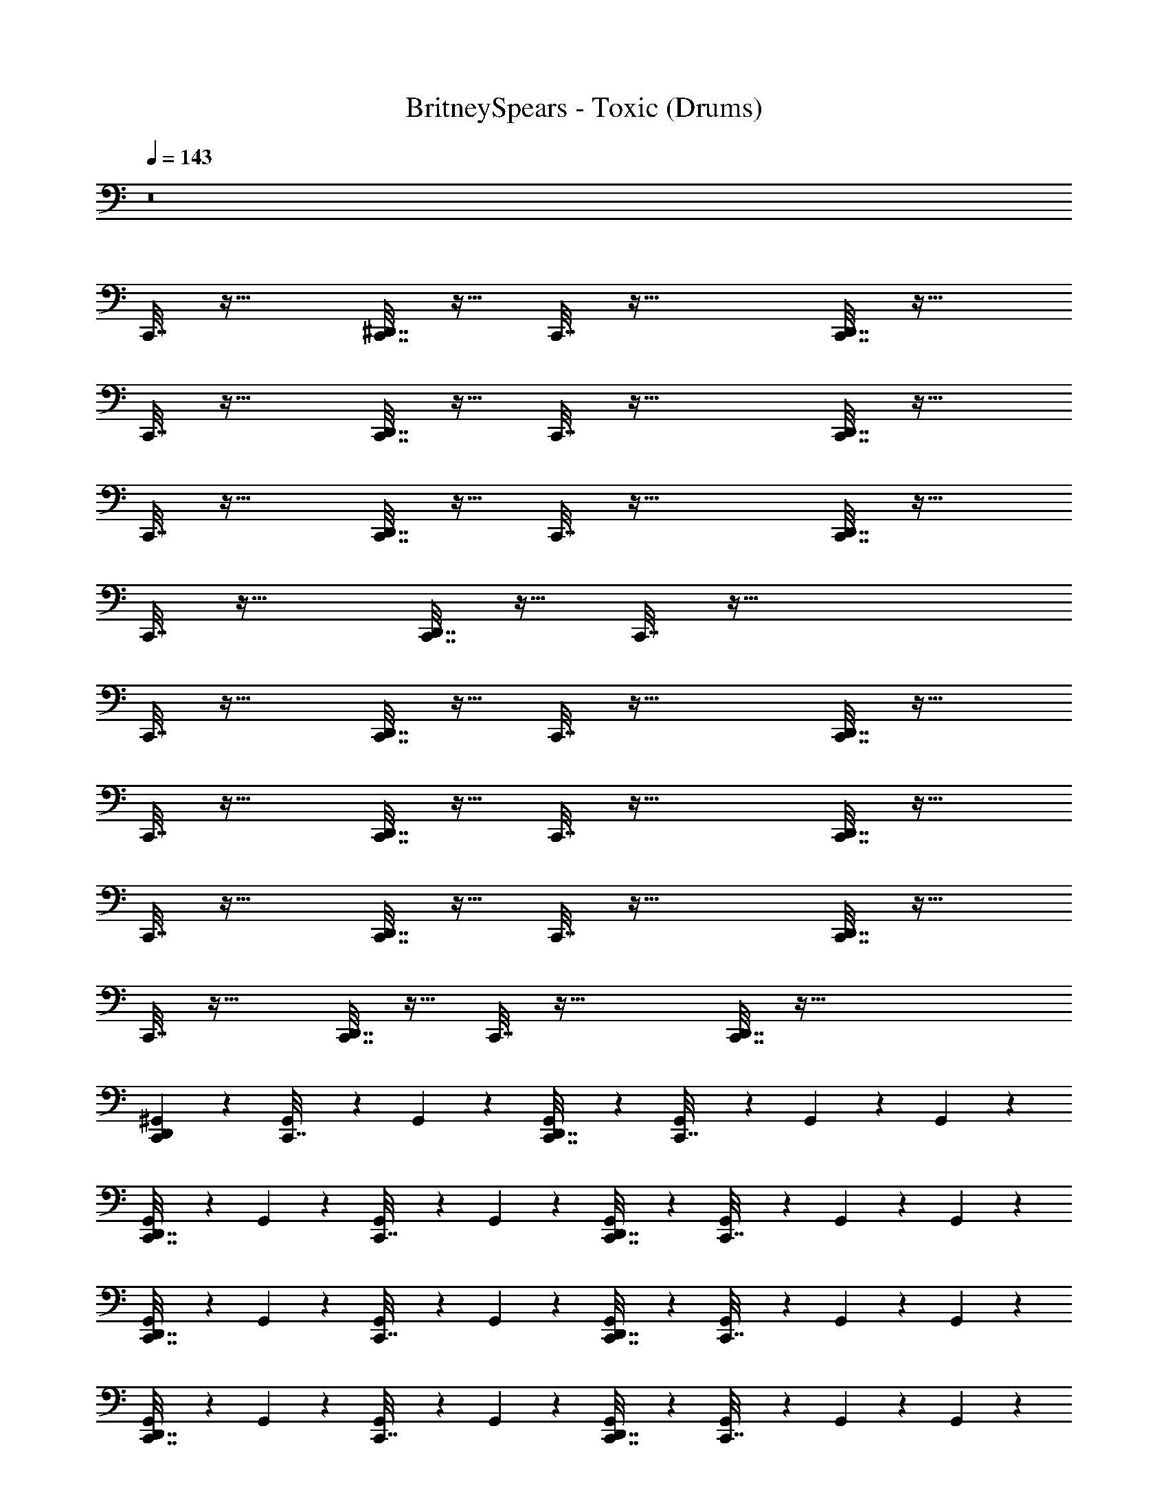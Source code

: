 X: 1
T: BritneySpears - Toxic (Drums)
Z: ABC Generated by Starbound Composer v0.8.7
L: 1/4
Q: 1/4=143
K: C
z8 
C,,7/32 z25/32 [^D,,7/32C,,7/32] z9/32 C,,7/32 z41/32 [D,,7/32C,,7/32] z25/32 
C,,7/32 z25/32 [C,,7/32D,,7/32] z9/32 C,,7/32 z41/32 [D,,7/32C,,7/32] z25/32 
C,,7/32 z25/32 [C,,7/32D,,7/32] z9/32 C,,7/32 z41/32 [D,,7/32C,,7/32] z25/32 
C,,7/32 z25/32 [C,,7/32D,,7/32] z9/32 C,,7/32 z73/32 
C,,7/32 z25/32 [C,,7/32D,,7/32] z9/32 C,,7/32 z41/32 [D,,7/32C,,7/32] z25/32 
C,,7/32 z25/32 [C,,7/32D,,7/32] z9/32 C,,7/32 z41/32 [D,,7/32C,,7/32] z25/32 
C,,7/32 z25/32 [C,,7/32D,,7/32] z9/32 C,,7/32 z41/32 [C,,7/32D,,7/32] z25/32 
C,,7/32 z25/32 [C,,7/32D,,7/32] z9/32 C,,7/32 z41/32 [C,,7/32D,,7/32] z121/32 
[D,,/6C,,/6^G,,3/10] z5/6 [G,,/5C,,7/32] z3/10 G,,/5 z3/10 [G,,/5C,,7/32D,,7/32] z3/10 [G,,/5C,,7/32] z3/10 G,,/5 z3/10 G,,/5 z3/10 
[G,,/5D,,7/32C,,7/32] z3/10 G,,/5 z3/10 [G,,/5C,,7/32] z3/10 G,,/5 z3/10 [G,,/5C,,7/32D,,7/32] z3/10 [G,,/5C,,7/32] z3/10 G,,/5 z3/10 G,,/5 z3/10 
[G,,/5C,,7/32D,,7/32] z3/10 G,,/5 z3/10 [G,,/5C,,7/32] z3/10 G,,/5 z3/10 [G,,/5C,,7/32D,,7/32] z3/10 [G,,/5C,,7/32] z3/10 G,,/5 z3/10 G,,/5 z3/10 
[G,,/5D,,7/32C,,7/32] z3/10 G,,/5 z3/10 [G,,/5C,,7/32] z3/10 G,,/5 z3/10 [G,,/5C,,7/32D,,7/32] z3/10 [G,,/5C,,7/32] z3/10 G,,/5 z3/10 G,,/5 z3/10 
[G,,/5C,,7/32D,,7/32] z3/10 G,,/5 z3/10 [G,,/5C,,7/32] z3/10 G,,/5 z3/10 [G,,/5C,,7/32D,,7/32] z3/10 [G,,/5C,,7/32] z3/10 G,,/5 z3/10 G,,/5 z3/10 
[G,,/5C,,7/32D,,7/32] z3/10 G,,/5 z3/10 [G,,/5C,,7/32] z3/10 G,,/5 z3/10 [G,,/5D,,7/32C,,7/32] z3/10 [G,,/5C,,7/32] z3/10 G,,/5 z3/10 G,,/5 z3/10 
[G,,/5D,,7/32C,,7/32] z3/10 G,,/5 z3/10 [G,,/5C,,7/32] z3/10 G,,/5 z3/10 [G,,/5C,,7/32D,,7/32] z3/10 [G,,/5C,,7/32] z3/10 G,,/5 z3/10 G,,/5 z3/10 
[G,,/5C,,7/32D,,7/32] z3/10 G,,/5 z3/10 [G,,/5C,,7/32] z3/10 G,,/5 z3/10 [G,,/5D,,7/32C,,7/32] z3/10 [G,,/5C,,7/32] z3/10 G,,/5 z3/10 G,,/5 z3/10 
[G,,/5C,,7/32D,,7/32] z3/10 G,,/5 z3/10 [G,,/5C,,7/32] z3/10 G,,/5 z3/10 [G,,/5D,,7/32C,,7/32] z3/10 [G,,/5C,,7/32] z3/10 G,,/5 z3/10 G,,/5 z3/10 
[G,,/5C,,7/32D,,7/32] z3/10 G,,/5 z3/10 [G,,/5C,,7/32] z3/10 G,,/5 z3/10 [G,,/5D,,7/32C,,7/32] z3/10 [G,,/5C,,7/32] z3/10 G,,/5 z3/10 G,,/5 z3/10 
[G,,/5D,,7/32C,,7/32] z3/10 G,,/5 z3/10 [G,,/5C,,7/32] z3/10 G,,/5 z3/10 [G,,/5C,,7/32D,,7/32] z3/10 [G,,/5C,,7/32] z3/10 G,,/5 z3/10 G,,/5 z3/10 
[G,,/5C,,7/32D,,7/32] z3/10 G,,/5 z3/10 [G,,/5C,,7/32] z3/10 G,,/5 z3/10 [G,,/5D,,7/32C,,7/32] z3/10 [G,,/5C,,7/32] z3/10 G,,/5 z3/10 G,,/5 z3/10 
[G,,/5C,,7/32D,,7/32] z3/10 G,,/5 z3/10 [G,,/5C,,7/32] z3/10 G,,/5 z3/10 [G,,/5D,,7/32C,,7/32] z3/10 [G,,/5C,,7/32] z3/10 G,,/5 z3/10 G,,/5 z3/10 
[G,,/5C,,7/32D,,7/32] z3/10 G,,/5 z3/10 [G,,/5C,,7/32] z3/10 G,,/5 z3/10 [G,,/5D,,7/32C,,7/32] z3/10 [G,,/5C,,7/32] z3/10 G,,/5 z3/10 G,,/5 z3/10 
[G,,/5D,,7/32C,,7/32] z3/10 G,,/5 z3/10 [G,,/5C,,7/32] z3/10 G,,/5 z3/10 [G,,/5D,,7/32C,,7/32] z3/10 [G,,/5C,,7/32] z23/10 
[G,,/5C,,7/32G,47/32] z3/10 G,,/5 z3/10 [G,,/5C,,7/32D,,7/32] z3/10 [G,,/5C,,7/32] z3/10 G,,/5 z3/10 G,,/5 z3/10 [G,,/5C,,7/32D,,7/32] z3/10 G,,/5 z3/10 
[G,,/5C,,7/32] z3/10 G,,/5 z3/10 [G,,/5C,,7/32D,,7/32] z3/10 [G,,/5C,,7/32] z3/10 G,,/5 z3/10 G,,/5 z3/10 [G,,/5D,,7/32C,,7/32] z3/10 G,,/5 z3/10 
[G,,/5C,,7/32] z3/10 G,,/5 z3/10 [G,,/5C,,7/32D,,7/32] z3/10 [G,,/5C,,7/32] z3/10 G,,/5 z3/10 G,,/5 z3/10 [G,,/5C,,7/32D,,7/32] z3/10 G,,/5 z3/10 
[G,,/5C,,7/32] z3/10 G,,/5 z3/10 [G,,/5C,,7/32D,,7/32] z3/10 [G,,/5C,,7/32] z3/10 G,,/5 z3/10 G,,/5 z3/10 [G,,/5D,,7/32C,,7/32] z3/10 G,,/5 z3/10 
[G,,/5C,,7/32] z3/10 G,,/5 z3/10 [G,,/5C,,7/32D,,7/32] z3/10 [G,,/5C,,7/32] z3/10 G,,/5 z3/10 G,,/5 z3/10 [G,,/5D,,7/32C,,7/32] z3/10 G,,/5 z3/10 
[G,,/5C,,7/32] z3/10 G,,/5 z3/10 [G,,/5D,,7/32C,,7/32] z3/10 [G,,/5C,,7/32] z3/10 G,,/5 z3/10 G,,/5 z3/10 [G,,/5D,,7/32C,,7/32] z3/10 G,,/5 z3/10 
[G,,/5C,,7/32] z3/10 G,,/5 z3/10 [G,,/5C,,7/32D,,7/32] z3/10 [G,,/5C,,7/32] z3/10 G,,/5 z3/10 G,,/5 z3/10 [G,,/5D,,7/32C,,7/32] z3/10 G,,/5 z3/10 
[G,,/5C,,7/32] z3/10 G,,/5 z3/10 [G,,/5D,,7/32C,,7/32] z3/10 [G,,/5C,,7/32] z3/10 G,,5/18 z2/9 G,,5/18 z2/9 [G,,5/18D,,3/10] z2/9 G,,5/18 z74/9 
[G,,/5C,,7/32G,47/32] z3/10 G,,/5 z3/10 [G,,/5C,,7/32D,,7/32] z3/10 [G,,/5C,,7/32] z3/10 G,,/5 z3/10 G,,/5 z3/10 [G,,/5D,,7/32C,,7/32] z3/10 G,,/5 z3/10 
[G,,/5C,,7/32] z3/10 G,,/5 z3/10 [G,,/5D,,7/32C,,7/32] z3/10 [G,,/5C,,7/32] z3/10 G,,/5 z3/10 G,,/5 z3/10 [G,,/5C,,7/32D,,7/32] z3/10 G,,/5 z3/10 
[G,,/5C,,7/32] z3/10 G,,/5 z3/10 [G,,/5C,,7/32D,,7/32] z3/10 [G,,/5C,,7/32] z3/10 G,,/5 z3/10 G,,/5 z3/10 [G,,/5C,,7/32D,,7/32] z3/10 G,,/5 z3/10 
[G,,/5C,,7/32] z3/10 G,,/5 z3/10 [G,,/5D,,7/32C,,7/32] z3/10 [G,,/5C,,7/32] z3/10 G,,/5 z3/10 G,,/5 z3/10 [G,,/5C,,7/32D,,7/32] z3/10 G,,/5 z3/10 
[G,,/5C,,7/32] z3/10 G,,/5 z3/10 [G,,/5D,,7/32C,,7/32] z3/10 [G,,/5C,,7/32] z3/10 G,,/5 z3/10 G,,/5 z3/10 [G,,/5C,,7/32D,,7/32] z3/10 G,,/5 z3/10 
[G,,/5C,,7/32] z3/10 G,,/5 z3/10 [G,,/5C,,7/32D,,7/32] z3/10 [G,,/5C,,7/32] z3/10 G,,/5 z3/10 G,,/5 z3/10 [G,,/5D,,7/32C,,7/32] z3/10 G,,/5 z3/10 
[G,,/5C,,7/32] z3/10 G,,/5 z3/10 [G,,/5C,,7/32D,,7/32] z3/10 [G,,/5C,,7/32] z3/10 G,,/5 z3/10 G,,/5 z3/10 [G,,/5C,,7/32D,,7/32] z3/10 G,,/5 z3/10 
[G,,/5C,,7/32] z3/10 G,,/5 z3/10 [G,,/5D,,7/32C,,7/32] z3/10 [G,,/5C,,7/32] z3/10 G,,/5 z3/10 G,,/5 z3/10 [G,,/5C,,7/32D,,7/32] z3/10 G,,/5 z3/10 
[G,,/5C,,7/32G,47/32] z3/10 G,,/5 z3/10 [G,,/5C,,7/32D,,7/32] z3/10 [G,,/5C,,7/32] z3/10 G,,/5 z3/10 G,,/5 z3/10 [G,,/5D,,7/32C,,7/32] z3/10 G,,/5 z3/10 
[G,,/5C,,7/32] z3/10 G,,/5 z3/10 [G,,/5D,,7/32C,,7/32] z3/10 [G,,/5C,,7/32] z3/10 G,,/5 z3/10 G,,/5 z3/10 [G,,/5C,,7/32D,,7/32] z3/10 G,,/5 z3/10 
[G,,/5C,,7/32] z3/10 G,,/5 z3/10 [G,,/5D,,7/32C,,7/32] z3/10 [G,,/5C,,7/32] z3/10 G,,/5 z3/10 G,,/5 z3/10 [G,,/5D,,7/32C,,7/32] z3/10 G,,/5 z3/10 
[G,,/5C,,7/32] z3/10 G,,/5 z3/10 [G,,/5C,,7/32D,,7/32] z3/10 [G,,/5C,,7/32] z3/10 G,,/5 z3/10 G,,/5 z3/10 [G,,/5D,,7/32C,,7/32] z3/10 G,,/5 z3/10 
[G,,/5C,,7/32G,47/32] z3/10 G,,/5 z3/10 [G,,/5C,,7/32D,,7/32] z3/10 [G,,/5C,,7/32] z3/10 G,,/5 z3/10 G,,/5 z3/10 [G,,/5D,,7/32C,,7/32] z3/10 G,,/5 z3/10 
[G,,/5C,,7/32] z3/10 G,,/5 z3/10 [G,,/5D,,7/32C,,7/32] z3/10 [G,,/5C,,7/32] z3/10 G,,/5 z3/10 G,,/5 z3/10 [G,,/5C,,7/32D,,7/32] z3/10 G,,/5 z3/10 
[G,,/5C,,7/32] z3/10 G,,/5 z3/10 [G,,/5D,,7/32C,,7/32] z3/10 [G,,/5C,,7/32] z3/10 G,,/5 z3/10 G,,/5 z3/10 [G,,/5C,,7/32D,,7/32] z3/10 G,,/5 z3/10 
[G,,/5C,,7/32] z3/10 G,,/5 z3/10 [G,,/5C,,7/32D,,7/32] z3/10 [G,,/5C,,7/32] z3/10 G,,/5 z3/10 G,,/5 z3/10 [G,,/5C,,7/32D,,7/32] z3/10 G,,/5 z3/10 
[G,,/5C,,7/32] z23/10 C,,7/32 z9/32 [D,,7/32G,,7/32] z9/32 G,,7/32 z9/32 
[G,,/5C,,7/32] z3/10 G,,/5 z3/10 [G,,/5C,,7/32D,,7/32] z3/10 [G,,/5C,,7/32] z3/10 G,,/5 z3/10 G,,/5 z3/10 [G,,/5C,,7/32D,,7/32] z3/10 G,,/5 z3/10 
[G,,/5C,,7/32] z3/10 G,,/5 z3/10 [G,,/5D,,7/32C,,7/32] z3/10 [G,,/5C,,7/32] z3/10 G,,/5 z3/10 G,,/5 z3/10 [G,,/5C,,7/32D,,7/32] z3/10 G,,/5 z3/10 
[G,,/5C,,7/32] z3/10 G,,/5 z3/10 [G,,/5D,,7/32C,,7/32] z3/10 [G,,/5C,,7/32] z3/10 G,,/5 z3/10 G,,/5 z3/10 [G,,/5D,,7/32C,,7/32] z3/10 G,,/5 z3/10 
[G,,/5C,,7/32] z3/10 G,,/5 z3/10 [G,,/5C,,7/32D,,7/32] z3/10 [G,,/5C,,7/32] z3/10 G,,/5 z3/10 G,,/5 z3/10 [G,,/5D,,7/32C,,7/32] z3/10 G,,/5 z3/10 
[G,,/5C,,7/32] z3/10 G,,/5 z3/10 [G,,/5D,,7/32C,,7/32] z3/10 [G,,/5C,,7/32] z3/10 G,,/5 z3/10 G,,/5 z3/10 [G,,/5C,,7/32D,,7/32] z3/10 G,,/5 z3/10 
[G,,/5C,,7/32] z3/10 G,,/5 z3/10 [G,,/5D,,7/32C,,7/32] z3/10 [G,,/5C,,7/32] z3/10 G,,/5 z3/10 G,,/5 z3/10 [G,,/5C,,7/32D,,7/32] z3/10 G,,/5 z43/10 
[G,,/5C,,7/32G,47/32] z3/10 G,,/5 z3/10 [G,,/5D,,7/32C,,7/32] z3/10 [G,,/5C,,7/32] z3/10 G,,/5 z3/10 G,,/5 z3/10 [G,,/5C,,7/32D,,7/32] z3/10 G,,/5 z3/10 
[G,,/5C,,7/32] z3/10 G,,/5 z3/10 [G,,/5C,,7/32D,,7/32] z3/10 [G,,/5C,,7/32] z3/10 G,,/5 z3/10 G,,/5 z3/10 [G,,/5C,,7/32D,,7/32] z3/10 G,,/5 z3/10 
[G,,/5C,,7/32] z3/10 G,,/5 z3/10 [G,,/5D,,7/32C,,7/32] z3/10 [G,,/5C,,7/32] z3/10 G,,/5 z3/10 G,,/5 z3/10 [G,,/5D,,7/32C,,7/32] z3/10 G,,/5 z3/10 
[G,,/5C,,7/32] z3/10 G,,/5 z3/10 [G,,/5D,,7/32C,,7/32] z3/10 [G,,/5C,,7/32] z3/10 G,,/5 z3/10 G,,/5 z3/10 [G,,/5C,,7/32D,,7/32] z3/10 G,,/5 z3/10 
[G,,/5C,,7/32] z3/10 G,,/5 z3/10 [G,,/5C,,7/32D,,7/32] z3/10 [G,,/5C,,7/32] z3/10 G,,/5 z3/10 G,,/5 z3/10 [G,,/5C,,7/32D,,7/32] z3/10 G,,/5 z3/10 
[G,,/5C,,7/32] z3/10 G,,/5 z3/10 [G,,/5C,,7/32D,,7/32] z3/10 [G,,/5C,,7/32] z3/10 G,,/5 z3/10 G,,/5 z3/10 [G,,/5D,,7/32C,,7/32] z3/10 G,,/5 z3/10 
[G,,/5C,,7/32] z3/10 G,,/5 z3/10 [G,,/5C,,7/32D,,7/32] z3/10 [G,,/5C,,7/32] z3/10 G,,/5 z3/10 G,,/5 z3/10 [G,,/5C,,7/32D,,7/32] z3/10 G,,/5 z3/10 
[G,,/5C,,7/32] z3/10 G,,/5 z3/10 [G,,/5D,,7/32C,,7/32] z3/10 [G,,/5C,,7/32] z3/10 G,,5/18 z2/9 G,,5/18 z2/9 [G,,5/18D,,3/10] z2/9 G,,5/18 z74/9 
[G,,/5C,,7/32G,47/32] z3/10 G,,/5 z3/10 [G,,/5D,,7/32C,,7/32] z3/10 [G,,/5C,,7/32] z3/10 G,,/5 z3/10 G,,/5 z3/10 [G,,/5D,,7/32C,,7/32] z3/10 G,,/5 z3/10 
[G,,/5C,,7/32] z3/10 G,,/5 z3/10 [G,,/5C,,7/32D,,7/32] z3/10 [G,,/5C,,7/32] z3/10 G,,/5 z3/10 G,,/5 z3/10 [G,,/5D,,7/32C,,7/32] z3/10 G,,/5 z3/10 
[G,,/5C,,7/32] z3/10 G,,/5 z3/10 [G,,/5C,,7/32D,,7/32] z3/10 [G,,/5C,,7/32] z3/10 G,,/5 z3/10 G,,/5 z3/10 [G,,/5C,,7/32D,,7/32] z3/10 G,,/5 z3/10 
[G,,/5C,,7/32] z3/10 G,,/5 z3/10 [G,,/5C,,7/32D,,7/32] z3/10 [G,,/5C,,7/32] z3/10 G,,/5 z3/10 G,,/5 z3/10 [G,,/5D,,7/32C,,7/32] z3/10 G,,/5 z3/10 
[G,,/5C,,7/32] z3/10 G,,/5 z3/10 [G,,/5C,,7/32D,,7/32] z3/10 [G,,/5C,,7/32] z3/10 G,,/5 z3/10 G,,/5 z3/10 [G,,/5D,,7/32C,,7/32] z3/10 G,,/5 z3/10 
[G,,/5C,,7/32] z3/10 G,,/5 z3/10 [G,,/5C,,7/32D,,7/32] z3/10 [G,,/5C,,7/32] z3/10 G,,/5 z3/10 G,,/5 z3/10 [G,,/5D,,7/32C,,7/32] z3/10 G,,/5 z3/10 
[G,,/5C,,7/32] z3/10 G,,/5 z3/10 [G,,/5D,,7/32C,,7/32] z3/10 [G,,/5C,,7/32] z3/10 G,,/5 z3/10 G,,/5 z3/10 [G,,/5D,,7/32C,,7/32] z3/10 G,,/5 z3/10 
[G,,/5C,,7/32] z3/10 G,,/5 z3/10 [G,,/5D,,7/32C,,7/32] z3/10 [G,,/5C,,7/32] z3/10 G,,/5 z3/10 G,,/5 z3/10 [G,,/5C,,7/32D,,7/32] z3/10 G,,/5 z3/10 
[G,,/5C,,7/32G,47/32] z3/10 G,,/5 z3/10 [G,,/5C,,7/32D,,7/32] z3/10 [G,,/5C,,7/32] z3/10 G,,/5 z3/10 G,,/5 z3/10 [G,,/5D,,7/32C,,7/32] z3/10 G,,/5 z3/10 
[G,,/5C,,7/32] z3/10 G,,/5 z3/10 [G,,/5D,,7/32C,,7/32] z3/10 [G,,/5C,,7/32] z3/10 G,,/5 z3/10 G,,/5 z3/10 [G,,/5C,,7/32D,,7/32] z3/10 G,,/5 z3/10 
[G,,/5C,,7/32] z3/10 G,,/5 z3/10 [G,,/5C,,7/32D,,7/32] z3/10 [G,,/5C,,7/32] z3/10 G,,/5 z3/10 G,,/5 z3/10 [G,,/5D,,7/32C,,7/32] z3/10 G,,/5 z3/10 
[G,,/5C,,7/32] z3/10 G,,/5 z3/10 [G,,/5D,,7/32C,,7/32] z3/10 [G,,/5C,,7/32] z3/10 G,,/5 z3/10 G,,/5 z3/10 [G,,/5D,,7/32C,,7/32] z3/10 G,,/5 z3/10 
[G,,/5C,,7/32G,47/32] z3/10 G,,/5 z3/10 [G,,/5C,,7/32D,,7/32] z3/10 [G,,/5C,,7/32] z3/10 G,,/5 z3/10 G,,/5 z3/10 [G,,/5C,,7/32D,,7/32] z3/10 G,,/5 z3/10 
[G,,/5C,,7/32] z3/10 G,,/5 z3/10 [G,,/5D,,7/32C,,7/32] z3/10 [G,,/5C,,7/32] z3/10 G,,/5 z3/10 G,,/5 z3/10 [G,,/5C,,7/32D,,7/32] z3/10 G,,/5 z3/10 
[G,,/5C,,7/32] z3/10 G,,/5 z3/10 [G,,/5C,,7/32D,,7/32] z3/10 [G,,/5C,,7/32] z3/10 G,,/5 z3/10 G,,/5 z3/10 [G,,/5D,,7/32C,,7/32] z3/10 G,,/5 z3/10 
[G,,/5C,,7/32] z3/10 G,,/5 z3/10 [G,,/5D,,7/32C,,7/32] z3/10 [G,,/5C,,7/32] z23/10 
C,,7/32 z25/32 [C,,7/32D,,7/32] z9/32 C,,7/32 z41/32 [D,,7/32C,,7/32] z25/32 
C,,7/32 z25/32 [D,,7/32C,,7/32] z9/32 C,,7/32 z41/32 [D,,7/32C,,7/32] z25/32 
C,,7/32 z25/32 [D,,7/32C,,7/32] z9/32 C,,7/32 z41/32 [C,,7/32D,,7/32] z25/32 
C,,7/32 z25/32 [C,,7/32D,,7/32] z9/32 C,,7/32 z41/32 [C,,7/32D,,7/32] z25/32 
C,,7/32 z25/32 [D,,7/32C,,7/32] z9/32 C,,7/32 z41/32 [C,,7/32D,,7/32] z25/32 
C,,7/32 z25/32 [D,,7/32C,,7/32] z9/32 C,,7/32 z41/32 [D,,7/32C,,7/32] z25/32 
C,,7/32 z25/32 [C,,7/32D,,7/32] z9/32 C,,7/32 z41/32 [D,,7/32C,,7/32] z25/32 
C,,7/32 z25/32 [C,,7/32D,,7/32] z9/32 C,,7/32 z41/32 [C,,7/32D,,7/32] z25/32 
C,,7/32 z25/32 [D,,7/32C,,7/32] z9/32 C,,7/32 z41/32 [C,,7/32D,,7/32] z25/32 
C,,7/32 z25/32 [D,,7/32C,,7/32] z9/32 C,,7/32 z41/32 [C,,7/32D,,7/32] z233/32 
[G,,/5C,,/5] z3/10 [D,,/5G,,2/9C,,/3] z3/10 G,,/8 z3/8 [G,,/5C,,7/32] z3/10 G,,/5 z3/10 [G,,/5D,,7/32C,,7/32] z3/10 [G,,/5C,,7/32] z3/10 G,,/5 z3/10 
G,,/5 z3/10 [G,,/5C,,7/32D,,7/32] z3/10 G,,/5 z3/10 [G,,/5C,,7/32] z3/10 G,,/5 z3/10 [G,,/5C,,7/32D,,7/32] z3/10 [G,,/5C,,7/32] z3/10 G,,/5 z3/10 
G,,/5 z3/10 [G,,/5C,,7/32D,,7/32] z3/10 G,,/5 z3/10 [G,,/5C,,7/32] z3/10 G,,/5 z3/10 [G,,/5D,,7/32C,,7/32] z3/10 [G,,/5C,,7/32] z3/10 G,,/5 z3/10 
G,,/5 z3/10 [G,,/5D,,7/32C,,7/32] z3/10 G,,/5 z3/10 [G,,/5C,,7/32] z3/10 G,,/5 z3/10 [G,,/5C,,7/32D,,7/32] z3/10 [G,,/5C,,7/32] z3/10 G,,/5 z3/10 
G,,/5 z3/10 [G,,/5D,,7/32C,,7/32] z3/10 G,,/5 z3/10 [G,,/5C,,7/32] z3/10 G,,/5 z3/10 [G,,/5D,,7/32C,,7/32] z3/10 [G,,/5C,,7/32] z3/10 G,,/5 z3/10 
G,,/5 z3/10 [G,,/5C,,7/32D,,7/32] z3/10 G,,/5 z3/10 [G,,/5C,,7/32] z3/10 G,,/5 z3/10 [G,,/5D,,7/32C,,7/32] z3/10 [G,,/5C,,7/32] z3/10 G,,/5 z3/10 
G,,/5 z3/10 [G,,/5C,,7/32D,,7/32] z3/10 G,,/5 z3/10 [G,,/5C,,7/32G,47/32] z3/10 G,,/5 z3/10 [G,,/5D,,7/32C,,7/32] z3/10 [G,,/5C,,7/32] z3/10 G,,/5 z3/10 
G,,/5 z3/10 [G,,/5C,,7/32D,,7/32] z3/10 G,,/5 z3/10 [G,,/5C,,7/32] z3/10 G,,/5 z3/10 [G,,/5D,,7/32C,,7/32] z3/10 [G,,/5C,,7/32] z3/10 G,,/5 z3/10 
G,,/5 z3/10 [G,,/5D,,7/32C,,7/32] z3/10 G,,/5 z3/10 [G,,/5C,,7/32] z3/10 G,,/5 z3/10 [G,,/5C,,7/32D,,7/32] z3/10 [G,,/5C,,7/32] z3/10 G,,/5 z3/10 
G,,/5 z3/10 [G,,/5D,,7/32C,,7/32] z3/10 G,,/5 z3/10 [G,,/5C,,7/32] z3/10 G,,/5 z3/10 [G,,/5D,,7/32C,,7/32] z3/10 [G,,/5C,,7/32] z3/10 G,,/5 z3/10 
G,,/5 z3/10 [G,,/5C,,7/32D,,7/32] z3/10 G,,/5 z3/10 [G,,/5C,,7/32] z3/10 G,,/5 z3/10 [G,,/5C,,7/32D,,7/32] z3/10 [G,,/5C,,7/32] z3/10 G,,/5 z3/10 
G,,/5 z3/10 [G,,/5D,,7/32C,,7/32] z3/10 G,,/5 z3/10 [G,,/5C,,7/32] z3/10 G,,/5 z3/10 [G,,/5C,,7/32D,,7/32] z3/10 [G,,/5C,,7/32] z3/10 G,,/5 z3/10 
G,,/5 z3/10 [G,,/5C,,7/32D,,7/32] z3/10 G,,/5 z3/10 [G,,/5C,,7/32] z3/10 G,,/5 z3/10 [G,,/5D,,7/32C,,7/32] z3/10 [G,,/5C,,7/32] z3/10 G,,/5 z3/10 
G,,/5 z3/10 [G,,/5C,,7/32D,,7/32] z3/10 G,,/5 z3/10 [G,,/5C,,7/32] z3/10 G,,/5 z3/10 [G,,/5C,,7/32D,,7/32] z3/10 [G,,/5C,,7/32] z3/10 G,,/5 z3/10 
G,,/5 z3/10 [G,,/5D,,7/32C,,7/32] z3/10 G,,/5 z3/10 [G,,/5C,,7/32G,47/32] z3/10 G,,/5 z3/10 [G,,/5D,,7/32C,,7/32] z3/10 [G,,/5C,,7/32] z3/10 G,,/5 z3/10 
G,,/5 z3/10 [G,,/5D,,7/32C,,7/32] z3/10 G,,/5 z3/10 [G,,/5C,,7/32] z3/10 G,,/5 z3/10 [G,,/5D,,7/32C,,7/32] z3/10 [G,,/5C,,7/32] z3/10 G,,/5 z3/10 
G,,/5 z3/10 [G,,/5C,,7/32D,,7/32] z3/10 G,,/5 z3/10 [G,,/5C,,7/32] z3/10 G,,/5 z3/10 [G,,/5C,,7/32D,,7/32] z3/10 [G,,/5C,,7/32] z3/10 G,,/5 z3/10 
G,,/5 z3/10 [G,,/5C,,7/32D,,7/32] z3/10 G,,/5 z3/10 [G,,/5C,,7/32] z3/10 G,,/5 z3/10 [G,,/5C,,7/32D,,7/32] z3/10 [G,,/5C,,7/32] z3/10 G,,/5 z3/10 
G,,/5 z3/10 [G,,/5C,,7/32D,,7/32] z3/10 G,,/5 z3/10 [G,,/5C,,7/32G,47/32] z3/10 G,,/5 z3/10 [G,,/5D,,7/32C,,7/32] z3/10 [G,,/5C,,7/32] z3/10 G,,/5 z3/10 
G,,/5 z3/10 [G,,/5D,,7/32C,,7/32] z3/10 G,,/5 z3/10 [G,,/5C,,7/32] z3/10 G,,/5 z3/10 [G,,/5D,,7/32C,,7/32] z3/10 [G,,/5C,,7/32] z3/10 G,,/5 z3/10 
G,,/5 z3/10 [G,,/5C,,7/32D,,7/32] z3/10 G,,/5 z3/10 [G,,/5C,,7/32] z3/10 G,,/5 z3/10 [G,,/5D,,7/32C,,7/32] z3/10 [G,,/5C,,7/32] z3/10 G,,/5 z3/10 
G,,/5 z3/10 [G,,/5C,,7/32D,,7/32] z3/10 G,,/5 

